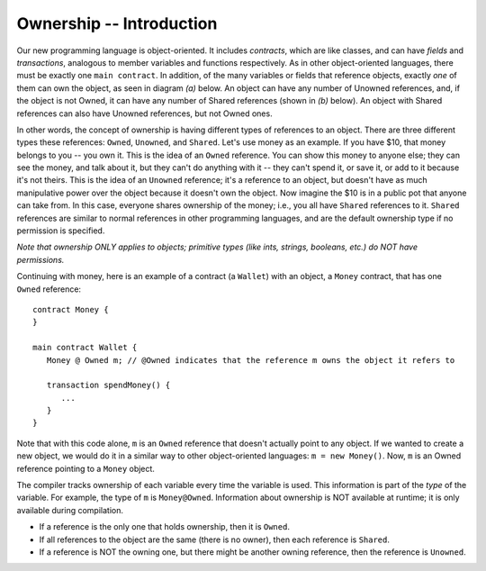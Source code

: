 Ownership -- Introduction
=============================================================


.. highlight:: Obsidian



Our new programming language is object-oriented. It includes *contracts*, which are like classes, and can have *fields* 
and *transactions*, analogous to member variables and functions respectively. As in other object-oriented languages,
there must be exactly one ``main contract``.
In addition, of the many variables or fields that reference objects, exactly *one* of them 
can own the object, as seen in diagram *(a)* below. An object can have any number of Unowned references, and, if the object is not Owned, 
it can have any number of Shared references (shown in *(b)* below). An object with Shared references can also have Unowned references,
but not Owned ones.

.. image:: ownership-diagram.png
   :alt: Ownership
   :width: 1000

In other words, the concept of ownership is having different types of references to an object. There are three different 
types these references: ``Owned``, ``Unowned``, and ``Shared``.
Let's use money as an example. If you have $10, that money belongs to you -- you own it. This is the idea of an ``Owned`` reference.
You can show this money to anyone else; they can see the money, and talk about it, but they can't do anything with it -- 
they can't spend it, or save it, or add to it because it's not theirs. This is the idea of an ``Unowned`` reference; it's a reference to an object,
but doesn't have as much manipulative power over the object because it doesn't own the object. Now imagine the $10 is in a public pot that anyone can take from. 
In this case, everyone shares ownership of the money; i.e., you all have ``Shared`` references to it. ``Shared`` references 
are similar to normal references in other programming languages, and are the default ownership type if no permission is specified.


*Note that ownership ONLY applies to objects; primitive types (like ints, strings, booleans, etc.) do NOT have permissions.*


Continuing with money, here is an example of a contract (a ``Wallet``) with an object, a ``Money`` contract, 
that has one ``Owned`` reference:

::

   contract Money {
   }

   main contract Wallet {
      Money @ Owned m; // @Owned indicates that the reference m owns the object it refers to
      
      transaction spendMoney() {
         ...
      }
   }

Note that with this code alone, ``m`` is an ``Owned`` reference that doesn't actually point to any object. If we wanted to create a new object,
we would do it in a similar way to other object-oriented languages: ``m = new Money()``. Now, ``m`` is an Owned reference pointing to a 
``Money`` object.


The compiler tracks ownership of each variable every time the variable is used. This information is part of the *type* of the variable. For example, the type of ``m`` is ``Money@Owned``. Information about ownership is NOT available at runtime; it is only available during compilation.


- If a reference is the only one that holds ownership, then it is ``Owned``.
- If all references to the object are the same (there is no owner), then each reference is ``Shared``.
- If a reference is NOT the owning one, but there might be another owning reference, then the reference is ``Unowned``.

